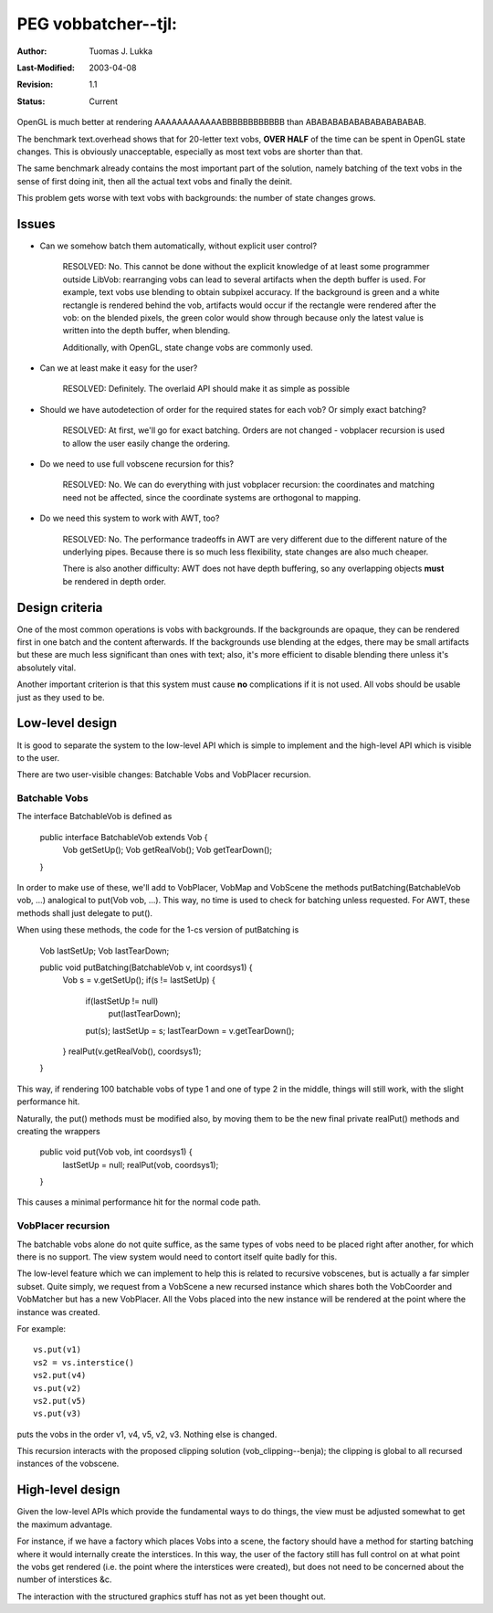 =============================================================
PEG vobbatcher--tjl: 
=============================================================

:Author:   Tuomas J. Lukka
:Last-Modified: $Date: 2003/04/08 20:31:00 $
:Revision: $Revision: 1.1 $
:Status:   Current

OpenGL is much better at rendering AAAAAAAAAAAABBBBBBBBBBBB
than ABABABABABABABABABABAB.

The benchmark text.overhead shows that for 20-letter text vobs,
**OVER HALF** of the time can be spent in OpenGL state changes.
This is obviously unacceptable, especially as most text vobs 
are shorter than that.

The same benchmark already contains the most important part
of the solution, namely batching of the text vobs in the sense
of first doing init, then all the actual text vobs and finally
the deinit.

This problem gets worse with text vobs with backgrounds: the number of
state changes grows.

Issues
======

- Can we somehow batch them automatically, without explicit user control?

    RESOLVED: No.  This cannot be done without the explicit knowledge of
    at least some programmer outside LibVob: rearranging vobs can lead to
    several artifacts when the depth buffer is used. For example, text
    vobs use blending to obtain subpixel accuracy. If the background is
    green and a white rectangle is rendered behind the vob, artifacts
    would occur if the rectangle were rendered after the vob: on the
    blended pixels, the green color would show through because only the
    latest value is written into the depth buffer, when blending.

    Additionally, with OpenGL, state change vobs are commonly used.

- Can we at least make it easy for the user?

    RESOLVED: Definitely. The overlaid API should make it as simple
    as possible

- Should we have autodetection of order for the required states for each vob?
  Or simply exact batching?

    RESOLVED: At first, we'll go for exact batching. Orders are not changed - 
    vobplacer recursion is used to allow the user easily change the ordering.

- Do we need to use full vobscene recursion for this?

    RESOLVED: No. We can do everything with just vobplacer recursion: 
    the coordinates and matching need not be affected, since the coordinate
    systems are orthogonal to mapping.

- Do we need this system to work with AWT, too?

    RESOLVED: No. The performance tradeoffs in AWT are very different due
    to the different nature of the underlying pipes. Because there is so much
    less flexibility, state changes are also much cheaper.

    There is also another difficulty: AWT does not have depth buffering,
    so any overlapping objects **must** be rendered in depth order.

Design criteria
===============

One of the most common operations is vobs with backgrounds. If the backgrounds
are opaque, they can be rendered first in one batch and the content afterwards. 
If the backgrounds use blending at the edges, there may be small artifacts
but these are much less significant than ones with text; also, it's
more efficient to disable blending there unless it's absolutely vital.

Another important criterion is that this system must cause **no** complications
if it is not used. All vobs should be usable just as they used to be.

Low-level design
================

It is good to separate the system to the low-level API which is simple to implement
and the high-level API which is visible to the user.

There are two user-visible changes: Batchable Vobs and VobPlacer recursion.

Batchable Vobs
--------------

The interface BatchableVob is defined as

    public interface BatchableVob extends Vob {
	Vob getSetUp();
	Vob getRealVob();
	Vob getTearDown();
    }

In order to make use of these, we'll add to VobPlacer, VobMap and VobScene
the methods putBatching(BatchableVob vob, ...) analogical to put(Vob vob, ...).
This way, no time is used to check for batching unless requested. For AWT,
these methods shall just delegate to put().  

When using these methods, the code for the 1-cs version of putBatching is

    Vob lastSetUp;
    Vob lastTearDown;

    public void putBatching(BatchableVob v, int coordsys1) {
	Vob s = v.getSetUp();
	if(s != lastSetUp) {
	    if(lastSetUp != null)
		put(lastTearDown);
	    put(s);
	    lastSetUp = s;
	    lastTearDown = v.getTearDown();
	}
	realPut(v.getRealVob(), coordsys1);
    }

This way, if rendering 100 batchable vobs of type 1 and one of type 2 in the middle,
things will still work, with the slight performance hit.

Naturally, the put() methods must be modified also, by moving them to be
the new final private realPut() methods and creating the wrappers

    public void put(Vob vob, int coordsys1) {
	lastSetUp = null;
	realPut(vob, coordsys1);
    }

This causes a minimal performance hit for the normal code path.

VobPlacer recursion
-------------------

The batchable vobs alone do not quite suffice, as the same types of vobs
need to be placed right after another, for which there is no support. The
view system would need to contort itself quite badly for this.

The low-level feature which we can implement to help this is related to
recursive vobscenes, but is actually a far simpler subset. Quite simply,
we request from a VobScene a new recursed instance which shares both the
VobCoorder and VobMatcher but has a new VobPlacer. All the Vobs placed
into the new instance will be rendered at the point where the instance
was created.

For example::

    vs.put(v1)
    vs2 = vs.interstice()
    vs2.put(v4)
    vs.put(v2) 
    vs2.put(v5)
    vs.put(v3) 

puts the vobs in the order v1, v4, v5, v2, v3. Nothing else is changed.

This recursion interacts with the proposed clipping solution
(vob_clipping--benja); the clipping is global to all recursed instances
of the vobscene.


High-level design
=================

Given the low-level APIs which provide the fundamental ways to do things,
the view must be adjusted somewhat to get the maximum advantage.

For instance, if we have a factory which places Vobs into a scene,
the factory should have a method for starting batching where it would
internally create the interstices. In this way, the user of the factory
still has full control on at what point the vobs get rendered (i.e. the point
where the interstices were created), but does not need to be concerned
about the number of interstices &c.

The interaction with the structured graphics stuff has not as yet been
thought out.



